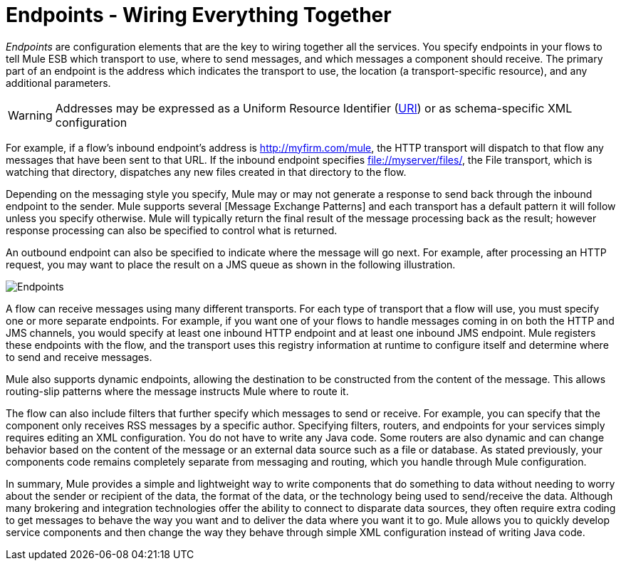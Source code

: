 = Endpoints - Wiring Everything Together

_Endpoints_ are configuration elements that are the key to wiring together all the services. You specify endpoints in your flows to tell Mule ESB which transport to use, where to send messages, and which messages a component should receive. The primary part of an endpoint is the address which indicates the transport to use, the location (a transport-specific resource), and any additional parameters.

[WARNING]
Addresses may be expressed as a Uniform Resource Identifier (http://en.wikipedia.org/wiki/Uniform_Resource_Identifier[URI]) or as schema-specific XML configuration

For example, if a flow's inbound endpoint's address is http://myfirm.com/mule, the HTTP transport will dispatch to that flow any messages that have been sent to that URL. If the inbound endpoint specifies file://myserver/files/, the File transport, which is watching that directory, dispatches any new files created in that directory to the flow.

Depending on the messaging style you specify, Mule may or may not generate a response to send back through the inbound endpoint to the sender. Mule supports several [Message Exchange Patterns] and each transport has a default pattern it will follow unless you specify otherwise. Mule will typically return the final result of the message processing back as the result; however response processing can also be specified to control what is returned.

An outbound endpoint can also be specified to indicate where the message will go next. For example, after processing an HTTP request, you may want to place the result on a JMS queue as shown in the following illustration.

image:Endpoints.jpeg[Endpoints]

A flow can receive messages using many different transports. For each type of transport that a flow will use, you must specify one or more separate endpoints. For example, if you want one of your flows to handle messages coming in on both the HTTP and JMS channels, you would specify at least one inbound HTTP endpoint and at least one inbound JMS endpoint. Mule registers these endpoints with the flow, and the transport uses this registry information at runtime to configure itself and determine where to send and receive messages.

Mule also supports dynamic endpoints, allowing the destination to be constructed from the content of the message. This allows routing-slip patterns where the message instructs Mule where to route it.

The flow can also include filters that further specify which messages to send or receive. For example, you can specify that the component only receives RSS messages by a specific author. Specifying filters, routers, and endpoints for your services simply requires editing an XML configuration. You do not have to write any Java code. Some routers are also dynamic and can change behavior based on the content of the message or an external data source such as a file or database. As stated previously, your components code remains completely separate from messaging and routing, which you handle through Mule configuration.

In summary, Mule provides a simple and lightweight way to write components that do something to data without needing to worry about the sender or recipient of the data, the format of the data, or the technology being used to send/receive the data. Although many brokering and integration technologies offer the ability to connect to disparate data sources, they often require extra coding to get messages to behave the way you want and to deliver the data where you want it to go. Mule allows you to quickly develop service components and then change the way they behave through simple XML configuration instead of writing Java code.
